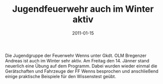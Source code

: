 #+TITLE: Jugendfeuerwehr auch im Winter aktiv
#+DATE: 2011-01-15
#+FACEBOOK_URL: 

Die Jugendgruppe der Feuerwehr Wenns unter Gkdt. OLM Bregenzer Andreas ist auch im Winter sehr aktiv. Am Freitag den 14. Jänner stand neuerlich eine Übung auf dem Programm. Dabei wurden wieder einmal die Gerätschaften und Fahrzeuge der FF Wenns besprochen und anschließend einige praktische Beispiele für den Wissenstest geübt.
